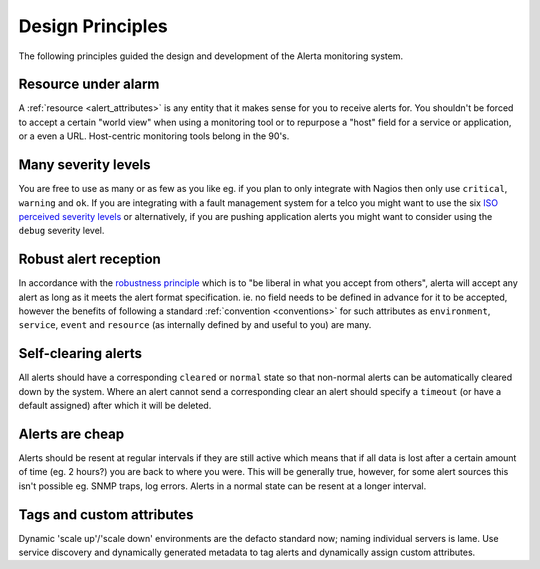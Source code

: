 .. _design:

Design Principles
=================

The following principles guided the design and development of the Alerta monitoring system.

Resource under alarm
---------------------

A :ref:`resource <alert_attributes>` is any entity that it makes sense for you to receive alerts for. You shouldn't be forced to accept a certain "world view" when using a monitoring tool or to repurpose a "host" field for a service or application, or a even a URL. Host-centric monitoring tools belong in the 90's.

Many severity levels
--------------------

You are free to use as many or as few as you like eg. if you plan to only integrate with Nagios then only use ``critical``, ``warning`` and ``ok``. If you are integrating with a fault management system for a telco you might want to use the six `ISO perceived severity levels`_ or alternatively, if you are pushing application alerts you might want to consider using the ``debug`` severity level.

.. _`ISO perceived severity levels`: http://www.itu.int/rec/T-REC-X.733/en

Robust alert reception
----------------------

In accordance with the `robustness principle`_ which is to "be liberal in what you accept from others", alerta will accept any alert as long as it meets the alert format specification. ie. no field needs to be defined in advance for it to be accepted, however the benefits of following a standard :ref:`convention <conventions>` for such attributes as ``environment``, ``service``, ``event`` and ``resource`` (as internally defined by and useful to you) are many.

.. _`robustness principle`: http://en.wikipedia.org/wiki/Robustness_principle

Self-clearing alerts
--------------------

All alerts should have a corresponding ``cleared`` or ``normal`` state so that non-normal alerts can be automatically cleared down by the system. Where an alert cannot send a corresponding clear an alert should specify a ``timeout`` (or have a default assigned) after which it will be deleted.

Alerts are cheap
----------------

Alerts should be resent at regular intervals if they are still active which means that if all data is lost after a certain amount of time (eg. 2 hours?) you are back to where you were. This will be generally true, however, for some alert sources this isn't possible eg. SNMP traps, log errors. Alerts in a normal state can be resent at a longer interval.

Tags and custom attributes
--------------------------

Dynamic 'scale up'/'scale down' environments are the defacto standard now; naming individual servers is lame. Use service discovery and dynamically generated metadata to tag alerts and dynamically assign custom attributes.